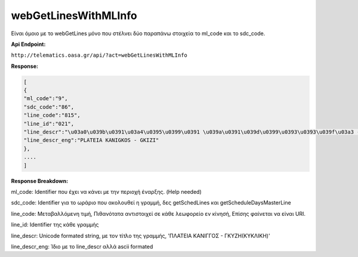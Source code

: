webGetLinesWithMLInfo
=====================

Είναι όμοιο με το webGetLines μόνο που στέλνει δύο παραπάνω στοιχεία
το ml_code και το sdc_code.

**Api Endpoint:**

``http://telematics.oasa.gr/api/?act=webGetLinesWithMLInfo``

**Response:**

.. code-block:: python

   [
   {
   "ml_code":"9",
   "sdc_code":"86",
   "line_code":"815",
   "line_id":"021",
   "line_descr":"\u03a0\u039b\u0391\u03a4\u0395\u0399\u0391 \u039a\u0391\u039d\u0399\u0393\u0393\u039f\u03a3 - \u0393\u039a\u03a5\u0396H",
   "line_descr_eng":"PLATEIA KANIGKOS - GKIZI"
   },
   ....
   ]

**Response Breakdown:**

ml_code: Identifier που έχει να κάνει με την περιοχή έναρξης. (Help needed)

sdc_code: Identifier για το ωράριο που ακολουθεί η γραμμή, δες getSchedLines και getScheduleDaysMasterLine

line_code: Μεταβαλλόμενη τιμή, Πιθανότατα αντιστοιχεί σε κάθε λεωφορείο εν κίνησή, Επίσης φαίνεται να είναι URI.

line_id: Identifier της κάθε γραμμής

line_descr: Unicode formated string, με τον τίτλο της γραμμής, 'ΠΛΑΤΕΙΑ ΚΑΝΙΓΓΟΣ - ΓΚΥΖH(ΚΥΚΛΙΚΗ)'

line_descr_eng: Ίδιο με το line_descr αλλά ascii formated
